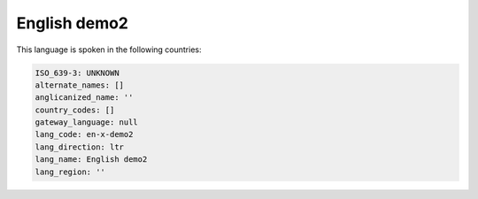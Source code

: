 .. _en-x-demo2:

English demo2
=============

This language is spoken in the following countries:


.. code-block:: yaml

    ISO_639-3: UNKNOWN
    alternate_names: []
    anglicanized_name: ''
    country_codes: []
    gateway_language: null
    lang_code: en-x-demo2
    lang_direction: ltr
    lang_name: English demo2
    lang_region: ''
    
